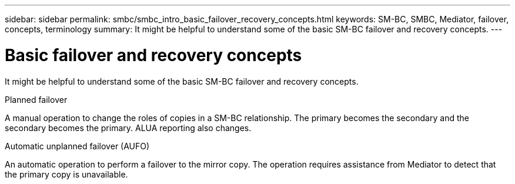 ---
sidebar: sidebar
permalink: smbc/smbc_intro_basic_failover_recovery_concepts.html
keywords: SM-BC, SMBC, Mediator, failover, concepts, terminology
summary: It might be helpful to understand some of the basic SM-BC failover and recovery concepts.
---

= Basic failover and recovery concepts
:hardbreaks:
:nofooter:
:icons: font
:linkattrs:
:imagesdir: ../media/

[.lead]
It might be helpful to understand some of the basic SM-BC failover and recovery concepts.

.Planned failover

A manual operation to change the roles of copies in a SM-BC relationship. The primary becomes the secondary and the secondary becomes the primary. ALUA reporting also changes.

.Automatic unplanned failover (AUFO)

An automatic operation to perform a failover to the mirror copy. The operation requires assistance from Mediator to detect that the primary copy is unavailable.
